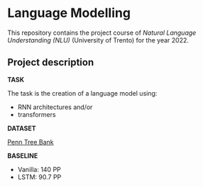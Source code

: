 * Language Modelling
This repository contains the project course of /Natural Language Understanding (NLU)/ (University of Trento) for the year 2022.

** Project description
*TASK*

The task is the creation of a language model using:
- RNN architectures and/or
- transformers

*DATASET*

[[https://deepai.org/dataset/penn-treebank][Penn Tree Bank]]

*BASELINE*

- Vanilla: 140 PP
- LSTM: 90.7 PP
